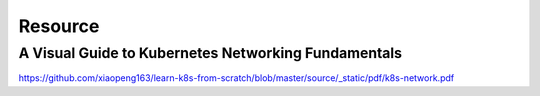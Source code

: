 Resource
==============

A Visual Guide to Kubernetes Networking Fundamentals
-----------------------------------------------------------


https://github.com/xiaopeng163/learn-k8s-from-scratch/blob/master/source/_static/pdf/k8s-network.pdf

.. :pdfembed:`src:../_static/pdf/k8s-network.pdf, height:1600, width:1000, align:middle`